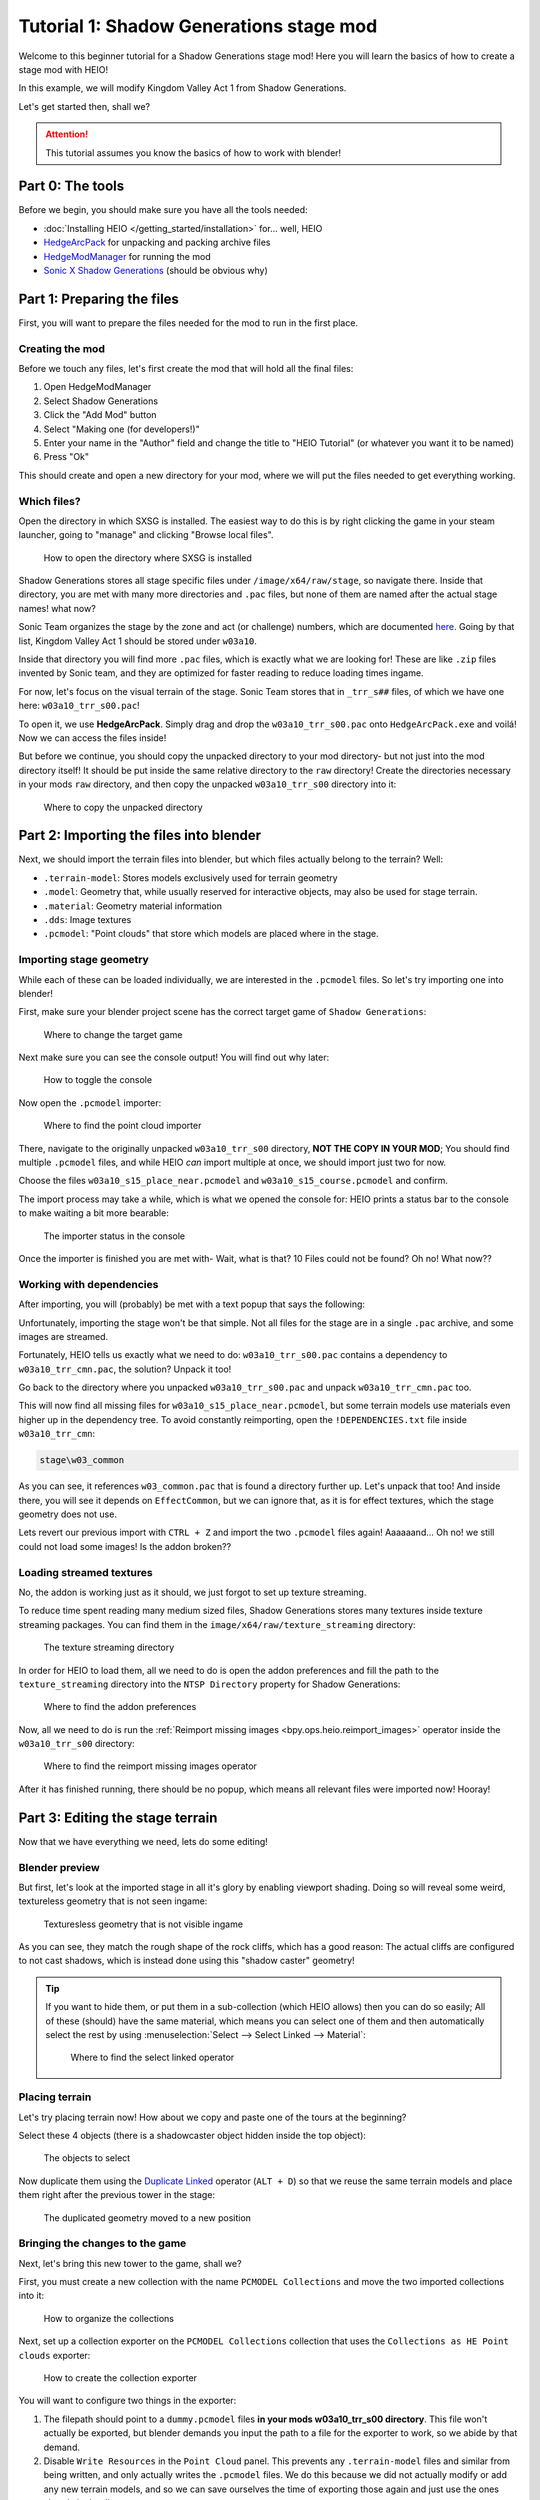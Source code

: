 
########################################
Tutorial 1: Shadow Generations stage mod
########################################

Welcome to this beginner tutorial for a Shadow Generations stage mod!
Here you will learn the basics of how to create a stage mod with HEIO!

In this example, we will modify Kingdom Valley Act 1 from Shadow Generations.

Let's get started then, shall we?

.. attention::

	This tutorial assumes you know the basics of how to work with blender!


Part 0: The tools
=======================

Before we begin, you should make sure you have all the tools needed:

- :doc:`Installing HEIO </getting_started/installation>` for... well, HEIO
- `HedgeArcPack <https://hedgedocs.com/tools/hedgehog-engine/common/files/>`_ for unpacking and packing archive files
- `HedgeModManager <https://github.com/thesupersonic16/HedgeModManager>`_ for running the mod
- `Sonic X Shadow Generations <https://store.steampowered.com/app/2513280>`_ (should be obvious why)

Part 1: Preparing the files
===========================

First, you will want to prepare the files needed for the mod to run in the first place.


Creating the mod
----------------

Before we touch any files, let's first create the mod that will hold all the final files:

1. Open HedgeModManager
2. Select Shadow Generations
3. Click the "Add Mod" button
4. Select "Making one (for developers!)"
5. Enter your name in the "Author" field and change the title to "HEIO Tutorial" (or whatever you want it to be named)
6. Press "Ok"

This should create and open a new directory for your mod, where we will put the files needed to get
everything working.


Which files?
------------

Open the directory in which SXSG is installed. The easiest way to do this is by right
clicking the game in your steam launcher, going to "manage" and clicking "Browse local files".

.. figure:: images/shadow_gens_local_files.png

	How to open the directory where SXSG is installed


Shadow Generations stores all stage specific files under ``/image/x64/raw/stage``, so navigate
there. Inside that directory, you are met with many more directories and ``.pac`` files, but none
of them are named after the actual stage names! what now?

Sonic Team organizes the stage by the zone and act (or challenge) numbers, which are documented
`here <https://hedgedocs.com/docs/hedgehog-engine/miller/levels/ids/>`_. Going by that list,
Kingdom Valley Act 1 should be stored under ``w03a10``.

Inside that directory you will find more ``.pac`` files, which is exactly what we are looking for!
These are like ``.zip`` files invented by Sonic team, and they are optimized for faster reading
to reduce loading times ingame.

For now, let's focus on the visual terrain of the stage. Sonic Team stores that in ``_trr_s##``
files, of which we have one here: ``w03a10_trr_s00.pac``!

To open it, we use **HedgeArcPack**. Simply drag and drop the ``w03a10_trr_s00.pac`` onto
``HedgeArcPack.exe`` and voilá! Now we can access the files inside!

But before we continue, you should copy the unpacked directory to your mod directory- but not just
into the mod directory itself! It should be put inside the same relative directory to the ``raw``
directory! Create the directories necessary in your mods ``raw`` directory, and then copy the unpacked
``w03a10_trr_s00`` directory into it:

.. figure:: images/shadow_gens_stage_mod_copy_unpacked.png

	Where to copy the unpacked directory


Part 2: Importing the files into blender
========================================

Next, we should import the terrain files into blender, but which files actually belong to
the terrain? Well:

- ``.terrain-model``: Stores models exclusively used for terrain geometry
- ``.model``: Geometry that, while usually reserved for interactive objects, may also be used for stage terrain.
- ``.material``: Geometry material information
- ``.dds``: Image textures
- ``.pcmodel``: "Point clouds" that store which models are placed where in the stage.


Importing stage geometry
------------------------

While each of these can be loaded individually, we are interested in the ``.pcmodel`` files. So
let's try importing one into blender!

First, make sure your blender project scene has the correct target game of ``Shadow Generations``:

.. figure:: /guides/images/project_setup.png

	Where to change the target game


Next make sure you can see the console output! You will find out why later:

.. figure:: images/shadow_gens_stage_mod_toggle_console.png

	How to toggle the console


Now open the ``.pcmodel`` importer:

.. figure:: /guides/images/asset_importing_pointcloud.png

	Where to find the point cloud importer


There, navigate to the originally unpacked ``w03a10_trr_s00`` directory, **NOT THE COPY IN YOUR
MOD**; You should find multiple ``.pcmodel`` files, and while HEIO *can* import multiple at once,
we should import just two for now.

Choose the files ``w03a10_s15_place_near.pcmodel`` and ``w03a10_s15_course.pcmodel`` and confirm.

The import process may take a while, which is what we opened the console for: HEIO prints a status
bar to the console to make waiting a bit more bearable:

.. figure:: images/shadow_gens_stage_mod_console_output.png

	The importer status in the console


Once the importer is finished you are met with- Wait, what is that? 10 Files could not be found?
Oh no! What now??


Working with dependencies
-------------------------

After importing, you will (probably) be met with a text popup that says the following:

.. code-block:: none
	:emphasize-lines: 1

	10 files could not be found.
	(You can attempt to reimport images using the "Reimport missing images" operator found in the viewport tools)

	Some files may be located in the following archives and need to be unpacked:
		C:\Program Files (x86)\Steam\steamapps\common\SONIC_X_SHADOW_GENERATIONS\image\x64\raw\stage\w03a10\w03a10_trr_cmn.pac

	List of unresolved files:
		m03_kdv_relief05_dfsp_n_ih1.material
		m03_kdv_brick15_dfsp_y_ih1.material
		m03_kdv_bridge04_dfsp_r_ih1.material
		m03_kdv_pillar01_dfsp_z_ih1.material
		m03_kdv_bridge10_dfsp_z_ih1.material
		m03_kdv_bridge11_dfsp_z_ih1.material
		m03_obj_door03_sphere_nk1.material
		w03_kdv_bridge11_dfsp_z_ih1_abd.dds
		w03_kdv_bridge11_dfsp_z_ih1_prm.dds
		w03_kdv_bridge11_dfsp_z_ih1_nrm.dds


	2 images are streamed and could not be loaded, either because the streaming package (.ntsp file) was not found, or because the streaming package does not contain the texture that is being looked for.
	Please make sure that the NTSP filepath in the addon configuration is correctly set.
	You can attempt to reimport images using the "Reimport missing images" operator found in the viewport tools.

	Following streaming packages were not found altogether:
		w01_stage.ntsp
		w03_stage.ntsp

	List of missing streamed images:
		w01_dummytex_white_abd
		w03_kdv_wall05_dfsp_z_ih1_abd


Unfortunately, importing the stage won't be that simple. Not all files for the stage are in a single
``.pac`` archive, and some images are streamed.

Fortunately, HEIO tells us exactly what we need to do: ``w03a10_trr_s00.pac`` contains a
dependency to ``w03a10_trr_cmn.pac``, the solution? Unpack it too!

Go back to the directory where you unpacked ``w03a10_trr_s00.pac`` and unpack
``w03a10_trr_cmn.pac`` too.

This will now find all missing files for ``w03a10_s15_place_near.pcmodel``, but some terrain models
use materials even higher up in the dependency tree. To avoid constantly reimporting, open the
``!DEPENDENCIES.txt`` file inside ``w03a10_trr_cmn``:

.. code-block:: none

	stage\w03_common


As you can see, it references ``w03_common.pac`` that is found a directory further up. Let's
unpack that too! And inside there, you will see it depends on ``EffectCommon``, but we can ignore
that, as it is for effect textures, which the stage geometry does not use.

Lets revert our previous import with ``CTRL + Z`` and import the two ``.pcmodel`` files again!
Aaaaaand... Oh no! we still could not load some images! Is the addon broken??


Loading streamed textures
-------------------------

No, the addon is working just as it should, we just forgot to set up texture streaming.

To reduce time spent reading many medium sized files, Shadow Generations stores many textures
inside texture streaming packages. You can find them in the ``image/x64/raw/texture_streaming``
directory:

.. figure:: images/shadow_gens_stage_mod_texture_streaming.png

	The texture streaming directory


In order for HEIO to load them, all we need to do is open the addon preferences and fill the path
to the ``texture_streaming`` directory into the ``NTSP Directory`` property for Shadow Generations:

.. figure:: /guides/images/addon_config.png

	Where to find the addon preferences


Now, all we need to do is run the :ref:`Reimport missing images <bpy.ops.heio.reimport_images>` operator inside the
``w03a10_trr_s00`` directory:

.. figure:: images/shadow_gens_stage_mod_reimport_images.png

	Where to find the reimport missing images operator


After it has finished running, there should be no popup, which means all relevant files were
imported now! Hooray!


Part 3: Editing the stage terrain
=================================

Now that we have everything we need, lets do some editing!

Blender preview
---------------

But first, let's look at the imported stage in all it's glory by enabling viewport shading. Doing
so will reveal some weird, textureless geometry that is not seen ingame:

.. figure:: images/shadow_gens_stage_mod_shadow_casters.png

	Texturesless geometry that is not visible ingame


As you can see, they match the rough shape of the rock cliffs, which has a good reason: The actual
cliffs are configured to not cast shadows, which is instead done using this "shadow caster"
geometry!

.. tip::
	If you want to hide them, or put them in a sub-collection (which HEIO allows) then you can do
	so easily; All of these (should) have the same material, which means you can select
	one of them and then automatically select the rest by using
	:menuselection:`Select --> Select Linked --> Material`:

	.. figure:: images/shadow_gens_stage_mod_hide_shadow_casters.png
		:figwidth: 70%

		Where to find the select linked operator


Placing terrain
---------------

Let's try placing terrain now! How about we copy and paste one of the tours at the beginning?

Select these 4 objects (there is a shadowcaster object hidden inside the top object):

.. figure:: images/shadow_gens_stage_mod_tower_objects.png

	The objects to select


Now duplicate them using the
`Duplicate Linked <https://docs.blender.org/manual/en/latest/scene_layout/object/editing/duplicate_linked.html>`_
operator (``ALT + D``) so that we reuse the same terrain models and place them right after the
previous tower in the stage:

.. figure:: images/shadow_gens_stage_mod_tower_objects_duplicated.png

	The duplicated geometry moved to a new position


Bringing the changes to the game
--------------------------------

Next, let's bring this new tower to the game, shall we?

First, you must create a new collection with the name ``PCMODEL Collections`` and move the two
imported collections into it:

.. figure:: images/shadow_gens_stage_mod_tower_pcmodel_collection.png

	How to organize the collections


Next, set up a collection exporter on the ``PCMODEL Collections`` collection that uses the
``Collections as HE Point clouds`` exporter:

.. figure:: images/shadow_gens_stage_mod_tower_collection_exporter.png

	How to create the collection exporter


You will want to configure two things in the exporter:

1. The filepath should point to a ``dummy.pcmodel`` files **in your mods w03a10_trr_s00 directory**. This file won't actually be exported, but blender demands you input the path to a file for the exporter to work, so we abide by that demand.
2. Disable ``Write Resources`` in the ``Point Cloud`` panel. This prevents any ``.terrain-model`` files and similar from being written, and only actually writes the ``.pcmodel`` files. We do this because we did not actually modify or add any new terrain models, and so we can save ourselves the time of exporting those again and just use the ones already in the directory.

.. figure:: images/shadow_gens_stage_mod_tower_collection_exporter_setup.png

	How the exporter should roughly look


Once it's set up, hit ``Export All``! This should take less than a second.

You can verify whether the ``.pcmodel`` files have been written by going to the export directory and
sorting by the last-changed-date:

.. figure:: images/shadow_gens_stage_mod_tower_collection_exporter_result.png

	The exported files


Preparing the files for the mod
-------------------------------

One more step that we need to do to get the changes working ingame: We have to convert the directory
back into a ``.pac`` file. Nothing easier than that! Simply drag & drop the ``w03a10_trr_s00`` in
your mod directory onto ``HedgeArcPack.exe``!

A console window will open and ask you which archive type to use, for which we use ``sxsg``. Once
entered, press enter, and the program will do its thing. After a second, you should have a fresh
``w03a10_trr_s00.pac`` file.

Testing the mod
---------------

That's it now! Start the HedgeModManager, enable the mod, and make your way into Kingdom Valley
Act 1, where you should see this:

.. figure:: images/shadow_gens_stage_mod_tower_ingame.png

	The duplicated tower object ingame


However, once you try to land on it, you promptly fall through... what went wrong? Where is the
collision?


Part 4: Editing the stage collision
===================================

Stage collision is stored in different files from stage terrain, using ``.btmesh`` and ``.pccol``
files instead.


Importing the collision files
-----------------------------

The steps here are very similar to those before:

1. Go to the original ``w03a10`` directory
2. Stage collision is stored in ``_misc`` archives, so unpack ``w03a10_misc.pac``
3. Copy the unpacked directory to your mods ``w03a10`` directory for later.
4. In your blender project, create a new ``PCCOL Collections`` collection and select it
5. Open the point cloud importer again
6. Import the ``w03a10_s15_place_near.pccol`` and ``w03a10_s15_course.pccol`` files from the unpacked ``w03a10_misc`` directory

After importing, we have a small problem: These collections have the same name as the ``.pcmodel``
collections! What now?

The answer is simple: add a ``.pcmodel`` to the name of the terrain collections, and replace the
``.001`` of the collision collections with a ``.pccol``. HEIO will not include those extensions
when exporting later:

.. figure:: images/shadow_gens_stage_mod_tower_pc_collections.png

	How the collections should now be set up


Editing the collision
---------------------

First, you should hide the PCMODEL collection, so that we can look at the collision unobstructed.
Doing so, we noticed an issue... Almost all of the collision geometry is one big mesh!

While you can edit the mesh as is, there is an easier way: We can split the mesh up by its "shapes"
using the :ref:`"Split mesh by groups" <bpy.ops.heio.split_meshgroups>` operator:

.. figure:: images/shadow_gens_stage_mod_collision_split.png

	Where to find the "Split mesh by groups" operator

To use it, simply select the big collision object with the name ``w03a10_s15_col``, then click the
split operator and confirm the popup.

To make distinguishing between the different shapes easier you can change the viewport color mode
to ``Random``, which will give every object a different color:

.. figure:: images/shadow_gens_stage_mod_viewport_random_colors.png

	The random color mode in action


Now we can simply duplicate the collision responsible for the tower and move it over to where our
duplicated terrain tower is!

.. tip::
	If you want to have the collision properly aligned with the terrain:

	1. delete the old duplicated tower
	2. select both the collision and terrain objects for the tower
	3. link-duplicate them at the same time
	4. move them over again


Et voilá, now the tower collision should stand!

.. figure:: images/shadow_gens_stage_mod_tower_collision_duplicated.png

	The duplicated tower collision


.. note::

	You won't have to merge the collision back together, it works as is! (In fact, merging it back
	together would make things a bit too complicated for this tutorial).


.. hint::

	If you are interested in learning more about how collision models work  and why you can split them,
	then you can read the :doc:`HEIO Collision mesh editing guide </guides/collision_mesh_editing>`.


Setting up the exporter
-----------------------

Now, just like for the terrain, set up a collection exporter for the PCCOL parent collection.

Make sure that the filepath points to ``dummy.pccol`` in your mods ``w03a10_misc`` directory and to
set the ``Collection Type`` tp ``Collision``.

This time however, we want to leave ``Write Resources`` enabled, as we modified a mesh itself and
not the pcmodel file! Fortunately, exporting collision meshes does not occupy much time, which is
why we can do that without worry:

.. figure:: images/shadow_gens_stage_mod_tower_collection_exporter_setup_col.png

	How the exporter should roughly look


Now press ``Export All``. Now several files in your output directory should have been exporter:

.. figure:: images/shadow_gens_stage_mod_collision_export_result.png

	The exported files


.. tip::

	You can trigger all collection exporters at once using the ``Export All Collections`` operator
	in the ``File`` menu, right below the ``Export`` submenu.


Testing the mod again
---------------------

Once again, time to test the mod! Convert the ``w03a10_misc`` directory to a ``.pac`` (and the
``w03a10_trr_s00`` directory too, if you changed where the tower terrain was placed), start the
game and boot into the stage.

This time, upon jumping on the tower, you should not fall through:

.. figure:: images/shadow_gens_stage_mod_tower_ingame_collision.png

	Standing on the duplicated tower object ingame


Part 5: Adding custom terrain and collision
===========================================

Time to get really spicy by adding our own terrain and collision models!

The terrain model
-----------------

Let's start with the terrain by adding our beloved Suzanne: Place the cursor on the duplicated
tower and add a new monkey model. Add a subdivision surface modifier to it to make it nice and
smooth. Make sure that the object is part of your ``w03a10_s15_place_near.pcmodel`` collection!

Next, we need to configure some SCA parameters so the model casts and receives shadows ingame.
Open the objects mesh properties, in which you open the ``HEIO Mesh Properties`` panel, in which
you open the ``SCA Parameters`` subpanel.

This subpanel has a list and 5 buttons to the right. Press the button at the very bottom and
select the ``ShadowCa`` preset and confirm. The new SCA parameter should appear in the list with
a checkbox; Toggle the checkbox on. This enables Shadow casting for the object.

Do the same for the ``ShadowRe`` preset, which enabled Shadow receiving.

.. figure:: images/shadow_gens_stage_mod_suzanne_sca_parameters.png

	How the SCA parameters should look after setting them up.


The terrain material
--------------------

Next, add a material to Suzanne and name it ``Suzanne``. In this new material, open the
``HEIO Material Properties`` panel and disable the ``Custom Shader`` property. This will
exchange the shader text field with a dropdown. In that dropdown select ``Common_d``, which
is a very simple PBR shader. Once switched press the ``Setup/Update Nodes`` button to enable
material previewing in blender.

Right now the material appears completely black - this happens because we don't have a texture.
Create a new texture in the ``Texture Paint`` workspace, name it ``Suzanne_abd``, make it 16x16,
uncheck ``Alpha`` and give it a color of your choice - i will use red:

.. figure:: images/shadow_gens_stage_mod_suzanne_texture.png

	How to create the texture

.. important::

	If you name your image after the object like ``Suzanne`` it will be used as the lightmap!

	This also happens when you name it after the object + ``_ao``, like ``Suzanne_ao``, in which
	case the image gets used for the ambient occlusion lightmap!


Now open the DDS settings (provided by the DDS addon; hopefully you installed it in part 0!) and
change the DXGI format to ``BC1_UNORM``:

.. figure:: images/shadow_gens_stage_mod_suzanne_texture_dds.png

	Where to find the DDS settings


With the texture set up, go back to the ``HEIO material properties`` panel, open the ``textures``
subpanel and select the ``diffuse`` texture. With it selected, click on the ``Image`` box below
the list and select your freshly created ``Suzanne`` texture.

Somehow, the model is still black; That is because the model has no vertex colors. Go into the mesh
properties, open the color attributes subpanel and create a new, **white** color attribute. Now the
model should be the color of your texture!

Go back into the ``HEIO Material Properties`` panel, open the ``General`` subpanel and change the
``Render Layer`` to ``Opaque`` (using ``automatic`` would export with ``Transparent``, which we
don't want).

Also make sure to enable backface culling (improves performance).

Next, open the ``Parameters`` subpanel and select the ``PBRFactor`` entry at the bottom of the
list. This has 4 values:

1. Specular
2. Smoothness
3. Metallic
4. and an unused one.

Why don't we go with a shiny plastic look? Use 0.125 for specular (which is usually considered
standard and physically accurate) and 0.8 for smoothness. Nice, now the model looks (somewhat) like
plastic!

.. figure:: images/shadow_gens_stage_mod_suzanne_preview.png

	How i made my suzanne look

.. figure:: images/shadow_gens_stage_mod_suzanne_material.png

	My material settings


Exporting the terrain-model
---------------------------

To avoid spending unnecessary time exporting all models in the stage, lets export this model
on its own (exporting the imported textures would take forever!).

Select the Suzanne object (and only Suzanne!), then open the terrain-model exporter:

.. figure:: /guides/images/asset_exporting_terrain_model.png

	Where to find the terrain-model exporter


In the exporter properties enable ``Limit to Selected Objects``:

.. figure:: images/shadow_gens_stage_mod_suzanne_export_settings.png

	How to change which objects to include in the exporter


Now navigate to your mods ``w03a10_trr_s00`` directory and confirm. This should now create

- A ``Suzanne.terrain-model`` file
- A ``Suzanne.material`` file
- A ``Suzanne_abd.dds`` file

.. figure:: images/shadow_gens_stage_mod_suzanne_export_result.png

	The exported files


Now run the ``PCMODEL Collections`` colletion exporter. The terrain part is done!


The collision mesh
------------------

Now all that is missing is the collision mesh!

Select your terrain Suzanne and duplicate it (not linked). Move the duplicate over to the
``w03a10_s15_place_near.pccol`` collection.

Rename the object to ``Suzanne_col``, and rename its mesh data to ``Suzanne_col`` too:

.. figure:: images/shadow_gens_stage_mod_suzanne_col_names.png

	The suzanne collision model setup

Next remove the subdivision surface modifier, as well as the material.

What we need to do now determines how Shadow interacts with the collision: In the mesh properties
open the ``HEIO Mesh properties`` panel again, and in there open the ``Groups`` subpanel.

Press the ``Initialize mesh info`` button and change the Collision layer of the freshly created
group to ``Solid`` to make it a solid collision mesh:

.. figure:: images/shadow_gens_stage_mod_suzanne_col_group.png

	The group with its collision layer


Next open the ``Collision Types`` subpanel and initialize the mesh info here too. Clck on the list
entry and select ``Earth`` - this determines the footstep sounds and particles when interacting
with the collision. There Unfortunately is no "plastic" type, which is why we settle for earth.

That's it! Now run the PCCOL Exporter!


The final test ingame
---------------------

As per usual, pack both directories in your mod again and boot up the stage ingame. Suzanne should
be right there, and we can interact with her too:

.. figure:: images/shadow_gens_stage_mod_suzanne_ingame.png

	Suzanne ingame


Part 6: You're done! Now what?
==============================

**Congratulations!** You have learned the basics of Shadow Generations stage modding! Most of this
translates to Sonic Frontiers stage modding too!

If you want to learn more about how HEIO works, check out the :doc:`Guides </guides/index>` section!

With that said, i hope you found this tutorial helpful! If you still have questions you can join
the `Hedgehog Engine Modding Discord Server <https://dc.railgun.works/hems>`_.